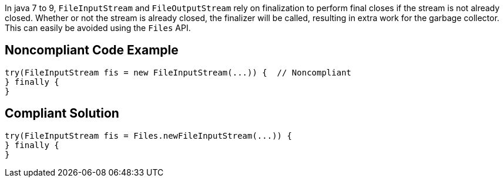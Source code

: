 In java 7 to 9, ``++FileInputStream++`` and ``++FileOutputStream++`` rely on finalization to perform final closes if the stream is not already closed. Whether or not the stream is already closed, the finalizer will be called, resulting in extra work for the garbage collector. This can easily be avoided using the ``++Files++`` API.

== Noncompliant Code Example

----
try(FileInputStream fis = new FileInputStream(...)) {  // Noncompliant
} finally {
}
----

== Compliant Solution

----
try(FileInputStream fis = Files.newFileInputStream(...)) {
} finally {
}
----
